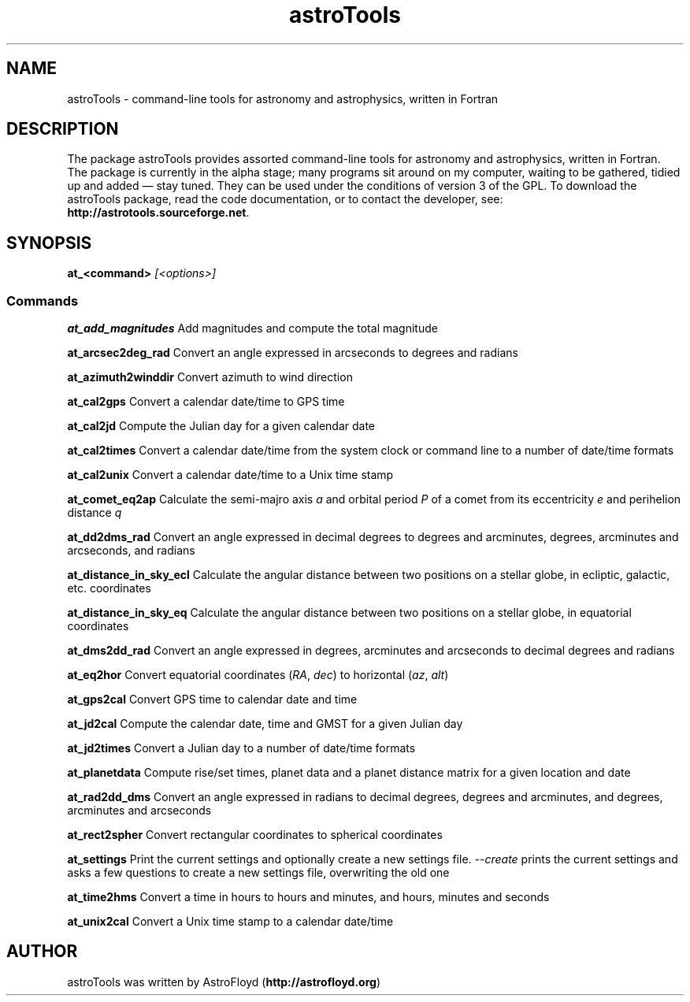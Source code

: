 .\" Manpage for astroTools.
.\" Contact AstroFloyd at astrofloyd.org to correct errors or typos.
.TH "astroTools" 7 "Fri Apr 9 2016" "astroTools" "Fortran programs"
.ad l
.nh
.SH NAME
astroTools \- command-line tools for astronomy and astrophysics, written in Fortran

.SH DESCRIPTION

The package astroTools provides assorted command-line tools for astronomy and 
astrophysics, written in Fortran. The package is currently in the alpha stage; 
many programs sit around on my computer, waiting to be gathered, tidied up and 
added — stay tuned.  They can be used under the 
conditions of version 3 of the GPL.  To download the astroTools package, read the 
code documentation, or to contact the developer, see: 
\fBhttp://astrotools.sourceforge.net\fP\&.

.SH SYNOPSIS
\fBat_<command>\fP \fI[<options>]\fP

.PP
.SS "Commands"
.br

.RI "\fBat_add_magnitudes\fP  Add magnitudes and compute the total magnitude"

.RI "\fBat_arcsec2deg_rad\fP  Convert an angle expressed in arcseconds to degrees and radians"

.RI "\fBat_azimuth2winddir\fP  Convert azimuth to wind direction"

.RI "\fBat_cal2gps\fP  Convert a calendar date/time to GPS time"

.RI "\fBat_cal2jd\fP  Compute the Julian day for a given calendar date"

.RI "\fBat_cal2times\fP  Convert a calendar date/time from the system clock or command line to a number of date/time formats"

.RI "\fBat_cal2unix\fP  Convert a calendar date/time to a Unix time stamp "

.RI "\fBat_comet_eq2ap\fP  Calculate the semi-majro axis \fIa\fP and orbital period \fIP\fP of a comet from its eccentricity \fIe\fP and perihelion distance \fIq\fP"

.RI "\fBat_dd2dms_rad\fP  Convert an angle expressed in decimal degrees to degrees and arcminutes, degrees, arcminutes and arcseconds, and radians"

.RI "\fBat_distance_in_sky_ecl\fP  Calculate the angular distance between two positions on a stellar globe, in ecliptic, galactic, etc. coordinates"

.RI "\fBat_distance_in_sky_eq\fP  Calculate the angular distance between two positions on a stellar globe, in equatorial coordinates"

.RI "\fBat_dms2dd_rad\fP  Convert an angle expressed in degrees, arcminutes and arcseconds to decimal degrees and radians"

.RI "\fBat_eq2hor\fP  Convert equatorial coordinates (\fIRA\fP, \fIdec\fP) to horizontal (\fIaz\fP, \fIalt\fP)"

.RI "\fBat_gps2cal\fP  Convert GPS time to calendar date and time"

.RI "\fBat_jd2cal\fP  Compute the calendar date, time and GMST for a given Julian day"

.RI "\fBat_jd2times\fP  Convert a Julian day to a number of date/time formats"

.RI "\fBat_planetdata\fP  Compute rise/set times, planet data and a planet distance matrix for a given location and date"

.RI "\fBat_rad2dd_dms\fP  Convert an angle expressed in radians to decimal degrees, degrees and arcminutes, and degrees, arcminutes and arcseconds"

.RI "\fBat_rect2spher\fP  Convert rectangular coordinates to spherical coordinates"

.RI "\fBat_settings\fP  Print the current settings and optionally create a new settings file.  \fI--create\fP  prints the current settings and asks a few questions to create a new settings file, overwriting the old one"

.RI "\fBat_time2hms\fP  Convert a time in hours to hours and minutes, and hours, minutes and seconds"

.RI "\fBat_unix2cal\fP  Convert a Unix time stamp to a calendar date/time"



.SH "AUTHOR"
.PP 
astroTools was written by AstroFloyd (\fBhttp://astrofloyd.org\fP)\&
